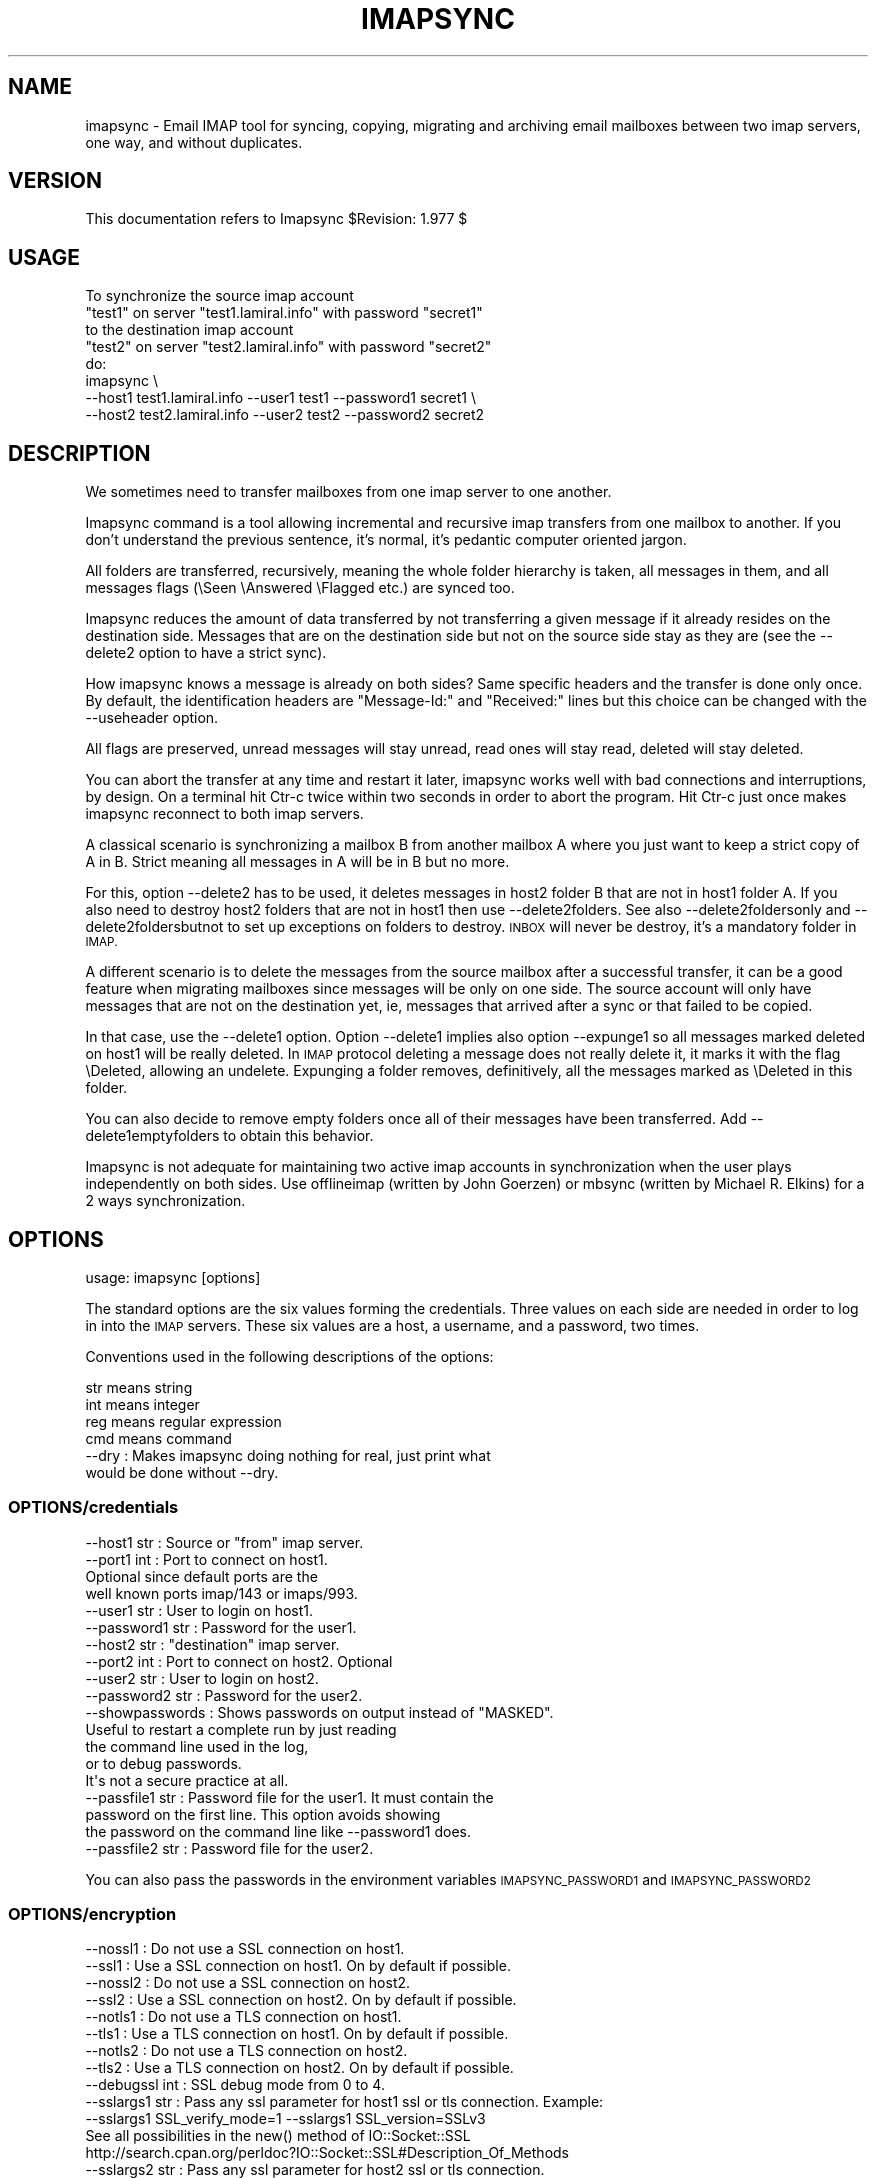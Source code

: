 .\" Automatically generated by Pod::Man 2.28 (Pod::Simple 3.29)
.\"
.\" Standard preamble:
.\" ========================================================================
.de Sp \" Vertical space (when we can't use .PP)
.if t .sp .5v
.if n .sp
..
.de Vb \" Begin verbatim text
.ft CW
.nf
.ne \\$1
..
.de Ve \" End verbatim text
.ft R
.fi
..
.\" Set up some character translations and predefined strings.  \*(-- will
.\" give an unbreakable dash, \*(PI will give pi, \*(L" will give a left
.\" double quote, and \*(R" will give a right double quote.  \*(C+ will
.\" give a nicer C++.  Capital omega is used to do unbreakable dashes and
.\" therefore won't be available.  \*(C` and \*(C' expand to `' in nroff,
.\" nothing in troff, for use with C<>.
.tr \(*W-
.ds C+ C\v'-.1v'\h'-1p'\s-2+\h'-1p'+\s0\v'.1v'\h'-1p'
.ie n \{\
.    ds -- \(*W-
.    ds PI pi
.    if (\n(.H=4u)&(1m=24u) .ds -- \(*W\h'-12u'\(*W\h'-12u'-\" diablo 10 pitch
.    if (\n(.H=4u)&(1m=20u) .ds -- \(*W\h'-12u'\(*W\h'-8u'-\"  diablo 12 pitch
.    ds L" ""
.    ds R" ""
.    ds C` ""
.    ds C' ""
'br\}
.el\{\
.    ds -- \|\(em\|
.    ds PI \(*p
.    ds L" ``
.    ds R" ''
.    ds C`
.    ds C'
'br\}
.\"
.\" Escape single quotes in literal strings from groff's Unicode transform.
.ie \n(.g .ds Aq \(aq
.el       .ds Aq '
.\"
.\" If the F register is turned on, we'll generate index entries on stderr for
.\" titles (.TH), headers (.SH), subsections (.SS), items (.Ip), and index
.\" entries marked with X<> in POD.  Of course, you'll have to process the
.\" output yourself in some meaningful fashion.
.\"
.\" Avoid warning from groff about undefined register 'F'.
.de IX
..
.nr rF 0
.if \n(.g .if rF .nr rF 1
.if (\n(rF:(\n(.g==0)) \{
.    if \nF \{
.        de IX
.        tm Index:\\$1\t\\n%\t"\\$2"
..
.        if !\nF==2 \{
.            nr % 0
.            nr F 2
.        \}
.    \}
.\}
.rr rF
.\"
.\" Accent mark definitions (@(#)ms.acc 1.5 88/02/08 SMI; from UCB 4.2).
.\" Fear.  Run.  Save yourself.  No user-serviceable parts.
.    \" fudge factors for nroff and troff
.if n \{\
.    ds #H 0
.    ds #V .8m
.    ds #F .3m
.    ds #[ \f1
.    ds #] \fP
.\}
.if t \{\
.    ds #H ((1u-(\\\\n(.fu%2u))*.13m)
.    ds #V .6m
.    ds #F 0
.    ds #[ \&
.    ds #] \&
.\}
.    \" simple accents for nroff and troff
.if n \{\
.    ds ' \&
.    ds ` \&
.    ds ^ \&
.    ds , \&
.    ds ~ ~
.    ds /
.\}
.if t \{\
.    ds ' \\k:\h'-(\\n(.wu*8/10-\*(#H)'\'\h"|\\n:u"
.    ds ` \\k:\h'-(\\n(.wu*8/10-\*(#H)'\`\h'|\\n:u'
.    ds ^ \\k:\h'-(\\n(.wu*10/11-\*(#H)'^\h'|\\n:u'
.    ds , \\k:\h'-(\\n(.wu*8/10)',\h'|\\n:u'
.    ds ~ \\k:\h'-(\\n(.wu-\*(#H-.1m)'~\h'|\\n:u'
.    ds / \\k:\h'-(\\n(.wu*8/10-\*(#H)'\z\(sl\h'|\\n:u'
.\}
.    \" troff and (daisy-wheel) nroff accents
.ds : \\k:\h'-(\\n(.wu*8/10-\*(#H+.1m+\*(#F)'\v'-\*(#V'\z.\h'.2m+\*(#F'.\h'|\\n:u'\v'\*(#V'
.ds 8 \h'\*(#H'\(*b\h'-\*(#H'
.ds o \\k:\h'-(\\n(.wu+\w'\(de'u-\*(#H)/2u'\v'-.3n'\*(#[\z\(de\v'.3n'\h'|\\n:u'\*(#]
.ds d- \h'\*(#H'\(pd\h'-\w'~'u'\v'-.25m'\f2\(hy\fP\v'.25m'\h'-\*(#H'
.ds D- D\\k:\h'-\w'D'u'\v'-.11m'\z\(hy\v'.11m'\h'|\\n:u'
.ds th \*(#[\v'.3m'\s+1I\s-1\v'-.3m'\h'-(\w'I'u*2/3)'\s-1o\s+1\*(#]
.ds Th \*(#[\s+2I\s-2\h'-\w'I'u*3/5'\v'-.3m'o\v'.3m'\*(#]
.ds ae a\h'-(\w'a'u*4/10)'e
.ds Ae A\h'-(\w'A'u*4/10)'E
.    \" corrections for vroff
.if v .ds ~ \\k:\h'-(\\n(.wu*9/10-\*(#H)'\s-2\u~\d\s+2\h'|\\n:u'
.if v .ds ^ \\k:\h'-(\\n(.wu*10/11-\*(#H)'\v'-.4m'^\v'.4m'\h'|\\n:u'
.    \" for low resolution devices (crt and lpr)
.if \n(.H>23 .if \n(.V>19 \
\{\
.    ds : e
.    ds 8 ss
.    ds o a
.    ds d- d\h'-1'\(ga
.    ds D- D\h'-1'\(hy
.    ds th \o'bp'
.    ds Th \o'LP'
.    ds ae ae
.    ds Ae AE
.\}
.rm #[ #] #H #V #F C
.\" ========================================================================
.\"
.IX Title "IMAPSYNC 1"
.TH IMAPSYNC 1 "2019-12-23" "perl v5.22.1" "User Contributed Perl Documentation"
.\" For nroff, turn off justification.  Always turn off hyphenation; it makes
.\" way too many mistakes in technical documents.
.if n .ad l
.nh
.SH "NAME"
imapsync \- Email IMAP tool for syncing, copying, migrating
and archiving email mailboxes between two imap servers, one way,
and without duplicates.
.SH "VERSION"
.IX Header "VERSION"
This documentation refers to Imapsync \f(CW$Revision:\fR 1.977 $
.SH "USAGE"
.IX Header "USAGE"
.Vb 5
\& To synchronize the source imap account
\&   "test1" on server "test1.lamiral.info" with password "secret1"
\& to the destination imap account
\&   "test2" on server "test2.lamiral.info" with password "secret2"
\& do:
\&
\&  imapsync \e
\&   \-\-host1 test1.lamiral.info \-\-user1 test1 \-\-password1 secret1 \e
\&   \-\-host2 test2.lamiral.info \-\-user2 test2 \-\-password2 secret2
.Ve
.SH "DESCRIPTION"
.IX Header "DESCRIPTION"
We sometimes need to transfer mailboxes from one imap server to
one another.
.PP
Imapsync command is a tool allowing incremental and
recursive imap transfers from one mailbox to another.
If you don't understand the previous sentence, it's normal,
it's pedantic computer oriented jargon.
.PP
All folders are transferred, recursively, meaning
the whole folder hierarchy is taken, all messages in them,
and all messages flags (\eSeen \eAnswered \eFlagged etc.)
are synced too.
.PP
Imapsync reduces the amount of data transferred by not transferring
a given message if it already resides on the destination side.
Messages that are on the destination side but not on the
source side stay as they are (see the \-\-delete2
option to have a strict sync).
.PP
How imapsync knows a message is already on both sides?
Same specific headers and the transfer is done only once.
By default, the identification headers are
\&\*(L"Message-Id:\*(R" and \*(L"Received:\*(R" lines
but this choice can be changed with the \-\-useheader option.
.PP
All flags are preserved, unread messages will stay unread,
read ones will stay read, deleted will stay deleted.
.PP
You can abort the transfer at any time and restart it later,
imapsync works well with bad connections and interruptions,
by design. On a terminal hit Ctr-c twice within two seconds
in order to abort the program. Hit Ctr-c just once makes
imapsync reconnect to both imap servers.
.PP
A classical scenario is synchronizing a mailbox B from another mailbox A
where you just want to keep a strict copy of A in B. Strict meaning
all messages in A will be in B but no more.
.PP
For this, option \-\-delete2 has to be used, it deletes messages in host2
folder B that are not in host1 folder A. If you also need to destroy
host2 folders that are not in host1 then use \-\-delete2folders. See also
\&\-\-delete2foldersonly and \-\-delete2foldersbutnot to set up exceptions
on folders to destroy. \s-1INBOX\s0 will never be destroy, it's a mandatory
folder in \s-1IMAP.\s0
.PP
A different scenario is to delete the messages from the source mailbox
after a successful transfer, it can be a good feature when migrating
mailboxes since messages will be only on one side. The source account
will only have messages that are not on the destination yet, ie,
messages that arrived after a sync or that failed to be copied.
.PP
In that case, use the \-\-delete1 option. Option \-\-delete1 implies also
option \-\-expunge1 so all messages marked deleted on host1 will be really
deleted. In \s-1IMAP\s0 protocol deleting a message does not really delete it,
it marks it with the flag \eDeleted, allowing an undelete. Expunging
a folder removes, definitively, all the messages marked as \eDeleted
in this folder.
.PP
You can also decide to remove empty folders once all of their messages
have been transferred. Add \-\-delete1emptyfolders to obtain this
behavior.
.PP
Imapsync is not adequate for maintaining two active imap accounts
in synchronization when the user plays independently on both sides.
Use offlineimap (written by John Goerzen) or mbsync (written by
Michael R. Elkins) for a 2 ways synchronization.
.SH "OPTIONS"
.IX Header "OPTIONS"
.Vb 1
\& usage: imapsync [options]
.Ve
.PP
The standard options are the six values forming the credentials.
Three values on each side are needed in order to log in into the \s-1IMAP \s0
servers. These six values are a host, a username, and a password, two times.
.PP
Conventions used in the following descriptions of the options:
.PP
.Vb 4
\& str means string
\& int means integer
\& reg means regular expression
\& cmd means command
\&
\& \-\-dry               : Makes imapsync doing nothing for real, just print what
\&                       would be done without \-\-dry.
.Ve
.SS "OPTIONS/credentials"
.IX Subsection "OPTIONS/credentials"
.Vb 6
\& \-\-host1        str  : Source or "from" imap server.
\& \-\-port1        int  : Port to connect on host1.
\&                       Optional since default ports are the
\&                       well known ports imap/143 or imaps/993.
\& \-\-user1        str  : User to login on host1.
\& \-\-password1    str  : Password for the user1.
\&
\& \-\-host2        str  : "destination" imap server.
\& \-\-port2        int  : Port to connect on host2. Optional
\& \-\-user2        str  : User to login on host2.
\& \-\-password2    str  : Password for the user2.
\&
\& \-\-showpasswords     : Shows passwords on output instead of "MASKED".
\&                       Useful to restart a complete run by just reading
\&                       the command line used in the log,
\&                       or to debug passwords.
\&                       It\*(Aqs not a secure practice at all.
\&
\& \-\-passfile1    str  : Password file for the user1. It must contain the
\&                       password on the first line. This option avoids showing
\&                       the password on the command line like \-\-password1 does.
\& \-\-passfile2    str  : Password file for the user2.
.Ve
.PP
You can also pass the passwords in the environment variables
\&\s-1IMAPSYNC_PASSWORD1\s0 and \s-1IMAPSYNC_PASSWORD2\s0
.SS "OPTIONS/encryption"
.IX Subsection "OPTIONS/encryption"
.Vb 2
\& \-\-nossl1            : Do not use a SSL connection on host1.
\& \-\-ssl1              : Use a SSL connection on host1. On by default if possible.
\&
\& \-\-nossl2            : Do not use a SSL connection on host2.
\& \-\-ssl2              : Use a SSL connection on host2. On by default if possible.
\&
\& \-\-notls1            : Do not use a TLS connection on host1.
\& \-\-tls1              : Use a TLS connection on host1. On by default if possible.
\&
\& \-\-notls2            : Do not use a TLS connection on host2.
\& \-\-tls2              : Use a TLS connection on host2. On by default if possible.
\&
\& \-\-debugssl     int  : SSL debug mode from 0 to 4.
\&
\& \-\-sslargs1     str  : Pass any ssl parameter for host1 ssl or tls connection. Example:
\&                       \-\-sslargs1 SSL_verify_mode=1 \-\-sslargs1 SSL_version=SSLv3
\&                       See all possibilities in the new() method of IO::Socket::SSL
\&                       http://search.cpan.org/perldoc?IO::Socket::SSL#Description_Of_Methods
\& \-\-sslargs2     str  : Pass any ssl parameter for host2 ssl or tls connection.
\&                       See \-\-sslargs1
\&
\& \-\-timeout1     int  : Connection timeout in seconds for host1.
\&                       Default is 120 and 0 means no timeout at all.
\& \-\-timeout2     int  : Connection timeout in seconds for host2.
\&                       Default is 120 and 0 means no timeout at all.
.Ve
.SS "OPTIONS/authentication"
.IX Subsection "OPTIONS/authentication"
.Vb 3
\& \-\-authmech1    str  : Auth mechanism to use with host1:
\&                       PLAIN, LOGIN, CRAM\-MD5 etc. Use UPPERCASE.
\& \-\-authmech2    str  : Auth mechanism to use with host2. See \-\-authmech1
\&
\& \-\-authuser1    str  : User to auth with on host1 (admin user).
\&                       Avoid using \-\-authmech1 SOMETHING with \-\-authuser1.
\& \-\-authuser2    str  : User to auth with on host2 (admin user).
\& \-\-proxyauth1        : Use proxyauth on host1. Requires \-\-authuser1.
\&                       Required by Sun/iPlanet/Netscape IMAP servers to
\&                       be able to use an administrative user.
\& \-\-proxyauth2        : Use proxyauth on host2. Requires \-\-authuser2.
\&
\& \-\-authmd51          : Use MD5 authentication for host1.
\& \-\-authmd52          : Use MD5 authentication for host2.
\& \-\-domain1      str  : Domain on host1 (NTLM authentication).
\& \-\-domain2      str  : Domain on host2 (NTLM authentication).
.Ve
.SS "OPTIONS/folders"
.IX Subsection "OPTIONS/folders"
.Vb 4
\& \-\-folder       str  : Sync this folder.
\& \-\-folder       str  : and this one, etc.
\& \-\-folderrec    str  : Sync this folder recursively.
\& \-\-folderrec    str  : and this one, etc.
\&
\& \-\-folderfirst  str  : Sync this folder first. Ex. \-\-folderfirst "INBOX"
\& \-\-folderfirst  str  : then this one, etc.
\& \-\-folderlast   str  : Sync this folder last. \-\-folderlast "[Gmail]/All Mail"
\& \-\-folderlast   str  : then this one, etc.
\&
\& \-\-nomixfolders      : Do not merge folders when host1 is case\-sensitive
\&                       while host2 is not (like Exchange). Only the first
\&                       similar folder is synced (example: with folders
\&                       "Sent", "SENT" and "sent"
\&                       on host1 only "Sent" will be synced to host2).
\&
\& \-\-skipemptyfolders  : Empty host1 folders are not created on host2.
\&
\& \-\-include      reg  : Sync folders matching this regular expression
\& \-\-include      reg  : or this one, etc.
\&                       If both \-\-include \-\-exclude options are used, then
\&                       include is done before.
\& \-\-exclude      reg  : Skips folders matching this regular expression
\&                       Several folders to avoid:
\&                        \-\-exclude \*(Aqfold1|fold2|f3\*(Aq skips fold1, fold2 and f3.
\& \-\-exclude      reg  : or this one, etc.
\&
\& \-\-automap           : guesses folders mapping, for folders well known as
\&                       "Sent", "Junk", "Drafts", "All", "Archive", "Flagged".
\&
\& \-\-f1f2    str1=str2 : Force folder str1 to be synced to str2,
\&                       \-\-f1f2 overrides \-\-automap and \-\-regextrans2.
\&
\& \-\-subfolder2   str  : Syncs the whole host1 folders hierarchy under the
\&                       host2 folder named str.
\&                       It does it internally by adding three
\&                       \-\-regextrans2 options before all others.
\&                       Add \-\-debug to see what\*(Aqs really going on.
\&
\& \-\-subfolder1   str  : Syncs the host1 folders hierarchy which is under folder
\&                       str to the root hierarchy of host2.
\&                       It\*(Aqs the couterpart of a sync done by \-\-subfolder2
\&                       when doing it in the reverse order.
\&                       Backup/Restore scenario:
\&                       Use \-\-subfolder2 str for a backup to the folder str
\&                       on host2. Then use \-\-subfolder1 str for restoring
\&                       from the folder str, after inverting
\&                       host1/host2 user1/user2 values.
\&
\&
\& \-\-subscribed        : Transfers subscribed folders.
\& \-\-subscribe         : Subscribe to the folders transferred on the
\&                       host2 that are subscribed on host1. On by default.
\& \-\-subscribeall      : Subscribe to the folders transferred on the
\&                       host2 even if they are not subscribed on host1.
\&
\& \-\-prefix1      str  : Remove prefix str to all destination folders,
\&                       usually "INBOX." or "INBOX/" or an empty string "".
\&                       imapsync guesses the prefix if host1 imap server
\&                       does not have NAMESPACE capability. So this option
\&                       should not be used most of the time.
\& \-\-prefix2      str  : Add prefix to all host2 folders. See \-\-prefix1
\&
\& \-\-sep1         str  : Host1 separator. This option should not be used
\&                       most of the time.
\&                       Imapsync gets the separator from the server itself,
\&                       by using NAMESPACE, or it tries to guess it
\&                       from the folders listing (it counts
\&                       characters / . \e\e \e in folder names and choose the
\&                       more frequent, or finally / if nothing is found.
\& \-\-sep2         str  : Host2 separator. See \-\-sep1
\&
\& \-\-regextrans2  reg  : Apply the whole regex to each destination folders.
\& \-\-regextrans2  reg  : and this one. etc.
\&                       When you play with the \-\-regextrans2 option, first
\&                       add also the safe options \-\-dry \-\-justfolders
\&                       Then, when happy, remove \-\-dry for a run, then 
\&                       remove \-\-justfolders for the next ones.
\&                       Have in mind that \-\-regextrans2 is applied after
\&                       the automatic prefix and separator inversion.
\&                       For examples see:
\&                       https://imapsync.lamiral.info/FAQ.d/FAQ.Folders_Mapping.txt
.Ve
.SS "OPTIONS/folders sizes"
.IX Subsection "OPTIONS/folders sizes"
.Vb 5
\& \-\-nofoldersizes     : Do not calculate the size of each folder at the
\&                       beginning of the sync. Default is to calculate them.
\& \-\-nofoldersizesatend: Do not calculate the size of each folder at the
\&                       end of the sync. Default is to calculate them.
\& \-\-justfoldersizes   : Exit after having printed the initial folder sizes.
.Ve
.SS "OPTIONS/tmp"
.IX Subsection "OPTIONS/tmp"
.Vb 10
\& \-\-tmpdir       str  : Where to store temporary files and subdirectories.
\&                       Will be created if it doesn\*(Aqt exist.
\&                       Default is system specific, Unix is /tmp but
\&                       /tmp is often too small and deleted at reboot.
\&                       \-\-tmpdir /var/tmp should be better.
\& \-\-pidfile      str  : The file where imapsync pid is written,
\&                       it can be dirname/filename.
\&                       Default name is imapsync.pid in tmpdir.
\& \-\-pidfilelocking    : Abort if pidfile already exists. Useful to avoid
\&                       concurrent transfers on the same mailbox.
.Ve
.SS "OPTIONS/log"
.IX Subsection "OPTIONS/log"
.Vb 3
\& \-\-nolog             : Turn off logging on file
\& \-\-logfile      str  : Change the default log filename (can be dirname/filename).
\& \-\-logdir       str  : Change the default log directory. Default is LOG_imapsync/
.Ve
.PP
The default logfile name is for example
.PP
.Vb 1
\& LOG_imapsync/2019_12_22_23_57_59_532_user1_user2.txt
.Ve
.PP
where:
.PP
.Vb 3
\& 2019_12_22_23_57_59_532 is nearly the date of the start
\& YYYY_MM_DD_HH_MM_SS_mmm 
\& year_month_day_hour_minute_seconde_millisecond
.Ve
.PP
and user1 user2 are the \-\-user1 \-\-user2 values.
.SS "OPTIONS/messages"
.IX Subsection "OPTIONS/messages"
.Vb 4
\& \-\-skipmess     reg  : Skips messages matching the regex.
\&                       Example: \*(Aqm/[\ex80\-ff]/\*(Aq # to avoid 8bits messages.
\&                       \-\-skipmess is applied before \-\-regexmess
\& \-\-skipmess     reg  : or this one, etc.
\&
\& \-\-skipcrossduplicates : Avoid copying messages that are already copied
\&                         in another folder,  good from Gmail to X when
\&                         X is not also Gmail.
\&                         Activated with \-\-gmail1 unless \-\-noskipcrossduplicates
\&
\& \-\-skipallmailduplicates : Used when host1 is GMail.  Skips messages in 
\&                           [Gmail]/All Mail that are also in some other folder.
\&
\& \-\-debugcrossduplicates : Prints which messages (UIDs) are skipped with
\&                          \-\-skipcrossduplicates (and in what other folders
\&                          they are).  Also prints messages skipped by
\&                          \-\-skipallmailduplicates.
\&
\& \-\-pipemess     cmd  : Apply this cmd command to each message content
\&                       before the copy.
\& \-\-pipemess     cmd  : and this one, etc.
\&                       With several \-\-pipemess, the output of each cmd
\&                       command (STDOUT) is given to the input (STDIN)
\&                       of the next command.
\&                       For example,
\&                       \-\-pipemess cmd1 \-\-pipemess cmd2 \-\-pipemess cmd3
\&                       is like a Unix pipe:
\&                       "cat message | cmd1 | cmd2 | cmd3"
\&
\& \-\-disarmreadreceipts : Disarms read receipts (host2 Exchange issue)
\&
\& \-\-regexmess    reg  : Apply the whole regex to each message before transfer.
\&                       Example: \*(Aqs/\e000/ /g\*(Aq # to replace null by space.
\& \-\-regexmess    reg  : and this one, etc.
.Ve
.SS "OPTIONS/labels"
.IX Subsection "OPTIONS/labels"
Gmail present labels as folders in imap. Imapsync can accelerate the sync 
by syncing X\-GM-LABELS, it will avoid to transfer messages when they are
already on host2.
.PP
.Vb 3
\& \-\-synclabels        : Syncs also Gmail labels when a message is copied to host2.
\&                       Activated by default with \-\-gmail1 \-\-gmail2 unless
\&                       \-\-nosynclabels is added.
\&                       
\& \-\-resynclabels      : Resyncs Gmail labels when a message is already on host2.
\&                       Activated by default with \-\-gmail1 \-\-gmail2 unless
\&                       \-\-noresynclabels is added.
.Ve
.PP
For Gmail syncs, see also:
https://imapsync.lamiral.info/FAQ.d/FAQ.Gmail.txt
.SS "OPTIONS/flags"
.IX Subsection "OPTIONS/flags"
.Vb 2
\& If you encounter flag problems see also:
\& https://imapsync.lamiral.info/FAQ.d/FAQ.Flags.txt
\&
\& \-\-regexflag    reg  : Apply the whole regex to each flags list.
\&                       Example: \*(Aqs/"Junk"//g\*(Aq # to remove "Junk" flag.
\& \-\-regexflag    reg  : then this one, etc.
\&
\& \-\-resyncflags       : Resync flags for already transferred messages.
\&                       On by default.
\& \-\-noresyncflags     : Do not resync flags for already transferred messages.
\&                       May be useful when a user has already started to play
\&                       with its host2 account.
.Ve
.SS "OPTIONS/deletions"
.IX Subsection "OPTIONS/deletions"
.Vb 9
\& \-\-delete1           : Deletes messages on host1 server after a successful
\&                       transfer. Option \-\-delete1 has the following behavior:
\&                       it marks messages as deleted with the IMAP flag
\&                       \eDeleted, then messages are really deleted with an
\&                       EXPUNGE IMAP command. If expunging after each message
\&                       slows down too much the sync then use
\&                       \-\-noexpungeaftereach to speed up, expunging will then be
\&                       done only twice per folder, one at the beginning and
\&                       one at the end of a folder sync.
\&
\& \-\-expunge1          : Expunge messages on host1 just before syncing a folder.
\&                       Expunge is done per folder.
\&                       Expunge aims is to really delete messages marked deleted.
\&                       An expunge is also done after each message copied
\&                       if option \-\-delete1 is set (unless \-\-noexpungeaftereach).
\&
\& \-\-noexpunge1        : Do not expunge messages on host1.
\&
\& \-\-delete1emptyfolders : Deletes empty folders on host1, INBOX excepted.
\&                         Useful with \-\-delete1 since what remains on host1
\&                         is only what failed to be synced.
\&
\& \-\-delete2           : Delete messages in host2 that are not in
\&                       host1 server. Useful for backup or pre\-sync.
\&                       \-\-delete2 implies \-\-uidexpunge2
\&
\& \-\-delete2duplicates : Delete messages in host2 that are duplicates.
\&                       Works only without \-\-useuid since duplicates are
\&                       detected with an header part of each message.
\&
\& \-\-delete2folders    : Delete folders in host2 that are not in host1 server.
\&                       For safety, first try it like this (it is safe):
\&                       \-\-delete2folders \-\-dry \-\-justfolders \-\-nofoldersizes
\&                       and see what folders will be deleted.
\&
\& \-\-delete2foldersonly   reg : Delete only folders matching the regex reg.
\&                              Example: \-\-delete2foldersonly "/^Junk$|^INBOX.Junk$/"
\&                              This option activates \-\-delete2folders
\&
\& \-\-delete2foldersbutnot reg : Do not delete folders matching the regex rex.
\&                              Example: \-\-delete2foldersbutnot "/Tasks$|Contacts$|Foo$/"
\&                              This option activates \-\-delete2folders
\&
\& \-\-noexpunge2        : Do not expunge messages on host2.
\& \-\-nouidexpunge2     : Do not uidexpunge messages on the host2 account
\&                       that are not on the host1 account.
.Ve
.SS "OPTIONS/dates"
.IX Subsection "OPTIONS/dates"
.Vb 2
\& If you encounter problems with dates, see also:
\& https://imapsync.lamiral.info/FAQ.d/FAQ.Dates.txt
\&
\& \-\-syncinternaldates : Sets the internal dates on host2 same as host1.
\&                       Turned on by default. Internal date is the date
\&                       a message arrived on a host (Unix mtime).
\& \-\-idatefromheader   : Sets the internal dates on host2 same as the
\&                       ones in "Date:" headers.
.Ve
.SS "OPTIONS/message selection"
.IX Subsection "OPTIONS/message selection"
.Vb 12
\& \-\-maxsize      int  : Skip messages larger  (or equal) than  int  bytes
\& \-\-minsize      int  : Skip messages smaller (or equal) than  int  bytes
\& \-\-maxage       int  : Skip messages older than  int days.
\&                       final stats (skipped) don\*(Aqt count older messages
\&                       see also \-\-minage
\& \-\-minage       int  : Skip messages newer than  int  days.
\&                       final stats (skipped) don\*(Aqt count newer messages
\&                       You can do (+ zone are the messages selected):
\&                       past|\-\-\-\-maxage+++++++++++++++>now
\&                       past|+++++++++++++++minage\-\-\-\->now
\&                       past|\-\-\-\-maxage+++++minage\-\-\-\->now (intersection)
\&                       past|++++minage\-\-\-\-\-maxage++++>now (union)
\&
\& \-\-search       str  : Selects only messages returned by this IMAP SEARCH
\&                       command. Applied on both sides.
\&                       For a complete set of what can be search see
\&                       https://imapsync.lamiral.info/FAQ.d/FAQ.Messages_Selection.txt
\&
\& \-\-search1      str  : Same as \-\-search but for selecting host1 messages only.
\& \-\-search2      str  : Same as \-\-search but for selecting host2 messages only.
\&                       So \-\-search CRIT equals \-\-search1 CRIT \-\-search2 CRIT
\&
\& \-\-maxlinelength int : skip messages with a line length longer than  int  bytes.
\&                       RFC 2822 says it must be no more than 1000 bytes but
\&                       real life servers and email clients do more.
\&
\&
\& \-\-useheader    str  : Use this header to compare messages on both sides.
\&                       Ex: Message\-ID or Subject or Date.
\& \-\-useheader    str    and this one, etc.
\&
\& \-\-usecache          : Use cache to speed up next syncs. Not set by default.
\& \-\-nousecache        : Do not use cache. Caveat: \-\-useuid \-\-nousecache creates
\&                       duplicates on multiple runs.
\& \-\-useuid            : Use UIDs instead of headers as a criterion to recognize
\&                       messages. Option \-\-usecache is then implied unless
\&                       \-\-nousecache is used.
.Ve
.SS "OPTIONS/miscellaneous"
.IX Subsection "OPTIONS/miscellaneous"
.Vb 5
\& \-\-syncacls          : Synchronizes acls (Access Control Lists).
\&                       Acls in IMAP are not standardized, be careful
\&                       since one acl code on one side may signify something
\&                       else on the other one.
\& \-\-nosyncacls        : Does not synchronize acls. This is the default.
\&
\& \-\-addheader         : When a message has no headers to be identified,
\&                       \-\-addheader adds a "Message\-Id" header,
\&                       like "Message\-Id: 12345@imapsync", where 12345
\&                       is the imap UID of the message on the host1 folder.
.Ve
.SS "OPTIONS/debugging"
.IX Subsection "OPTIONS/debugging"
.Vb 8
\& \-\-debug             : Debug mode.
\& \-\-debugfolders      : Debug mode for the folders part only.
\& \-\-debugcontent      : Debug content of the messages transferred. Huge output.
\& \-\-debugflags        : Debug mode for flags.
\& \-\-debugimap1        : IMAP debug mode for host1. Very verbose.
\& \-\-debugimap2        : IMAP debug mode for host2. Very verbose.
\& \-\-debugimap         : IMAP debug mode for host1 and host2. Twice very verbose.
\& \-\-debugmemory       : Debug mode showing memory consumption after each copy.
\&
\& \-\-errorsmax     int : Exit when int number of errors is reached. Default is 50.
\&
\& \-\-tests             : Run local non\-regression tests. Exit code 0 means all ok.
\& \-\-testslive         : Run a live test with test1.lamiral.info imap server.
\&                       Useful to check the basics. Needs internet connection.
\& \-\-testslive6        : Run a live test with ks2ipv6.lamiral.info imap server.
\&                       Useful to check the ipv6 connectivity. Needs internet.
.Ve
.SS "OPTIONS/specific"
.IX Subsection "OPTIONS/specific"
.Vb 2
\&  \-\-gmail1           : sets \-\-host1 to Gmail and other options. See FAQ.Gmail.txt
\&  \-\-gmail2           : sets \-\-host2 to Gmail and other options. See FAQ.Gmail.txt
\&
\&  \-\-office1          : sets \-\-host1 to Office365 and other options. See FAQ.Exchange.txt
\&  \-\-office2          : sets \-\-host2 to Office365 and other options. See FAQ.Exchange.txt
\&
\&  \-\-exchange1        : sets options for Exchange. See FAQ.Exchange.txt
\&  \-\-exchange2        : sets options for Exchange. See FAQ.Exchange.txt
\&
\&  \-\-domino1          : sets options for Domino. See FAQ.Domino.txt
\&  \-\-domino2          : sets options for Domino. See FAQ.Domino.txt
.Ve
.SS "OPTIONS/behavior"
.IX Subsection "OPTIONS/behavior"
.Vb 1
\& \-\-maxmessagespersecond int : limits the number of messages transferred per second.
\&
\& \-\-maxbytespersecond int : limits the average transfer rate per second.
\& \-\-maxbytesafter     int : starts \-\-maxbytespersecond limitation only after
\&                           \-\-maxbytesafter amount of data transferred.
\&
\& \-\-maxsleep      int : do not sleep more than int seconds.
\&                       On by default, 2 seconds max, like \-\-maxsleep 2
\&
\& \-\-abort             : terminates a previous call still running.
\&                       It uses the pidfile to know what process to abort.
\&
\& \-\-exitwhenover int  : Stop syncing and exits when int total bytes
\&                       transferred is reached.
\&
\& \-\-version           : Print only software version.
\& \-\-noreleasecheck    : Do not check for any new imapsync release.
\& \-\-releasecheck      : Check for new imapsync release.
\&                       it\*(Aqs an http request to
\&                       http://imapsync.lamiral.info/prj/imapsync/VERSION
\&
\& \-\-noid              : Do not send/receive ID command to imap servers.
\&
\& \-\-justconnect       : Just connect to both servers and print useful
\&                       information. Need only \-\-host1 and \-\-host2 options.
\&                       Obsolete since "imapsync \-\-host1 imaphost" alone
\&                       implies \-\-justconnect
\&
\& \-\-justlogin         : Just login to both host1 and host2 with users
\&                       credentials, then exit.
\&
\& \-\-justfolders       : Do only things about folders (ignore messages).
\&
\& \-\-help              : print this help.
\&
\& Example: to synchronize imap account "test1" on "test1.lamiral.info"
\&                     to  imap account "test2" on "test2.lamiral.info"
\&                     with test1 password "secret1"
\&                     and  test2 password "secret2"
\&
\& imapsync \e
\&    \-\-host1 test1.lamiral.info \-\-user1 test1 \-\-password1 secret1 \e
\&    \-\-host2 test2.lamiral.info \-\-user2 test2 \-\-password2 secret2
.Ve
.SH "SECURITY"
.IX Header "SECURITY"
You can use \-\-passfile1  instead of \-\-password1 to give the
password since it is safer. With \-\-password1 option, on Linux,
any user on your host can see the password by using the 'ps auxwwww'
command. Using a variable (like \s-1IMAPSYNC_PASSWORD1\s0) is also
dangerous because of the 'ps auxwwwwe' command. So, saving
the password in a well protected file (600 or rw\-\-\-\-\-\-\-) is
the best solution.
.PP
Imapsync activates ssl or tls encryption by default, if possible.
.PP
What detailed behavior is under this \*(L"if possible\*(R"?
.PP
Imapsync activates ssl if the well known port imaps port (993) is open
on the imap servers. If the imaps port is closed then it open a
normal (clear) connection on port 143 but it looks for \s-1TLS\s0 support
in the \s-1CAPABILITY\s0 list of the servers. If \s-1TLS\s0 is supported
then imapsync goes to encryption.
.PP
If the automatic ssl and the tls detections fail then imapsync will
not protect against sniffing activities on the network, especially 
for passwords.
.PP
If you want to force ssl or tls just use \-\-ssl1 \-\-ssl2 or \-\-tls1 \-\-tls2
.PP
See also the document \s-1FAQ\s0.Security.txt in the \s-1FAQ\s0.d/ directory
or at https://imapsync.lamiral.info/FAQ.d/FAQ.Security.txt
.SH "EXIT STATUS"
.IX Header "EXIT STATUS"
Imapsync will exit with a 0 status (return code) if everything went good.
Otherwise, it exits with a non-zero status. That's classical Unix behavior.
Here is the list of the exit code values (an integer between 0 and 255).
The names reflect their meaning:
.PP
.Vb 10
\&     EX_OK          => 0  ; #/* successful termination */
\&     EX_USAGE       => 64 ; #/* command line usage error */
\&     EX_NOINPUT     => 66 ; #/* cannot open input */
\&     EX_UNAVAILABLE => 69 ; #/* service unavailable */
\&     EX_SOFTWARE    => 70 ; #/* internal software error */
\&     EXIT_CATCH_ALL              =>   1 ; # Any other error
\&     EXIT_BY_SIGNAL              =>   6 ; # Should be 128+n where n is the sig_num
\&     EXIT_PID_FILE_ERROR         =>   8 ;
\&     EXIT_CONNECTION_FAILURE     =>  10 ;
\&     EXIT_TLS_FAILURE            =>  12 ;
\&     EXIT_AUTHENTICATION_FAILURE =>  16 ;
\&     EXIT_SUBFOLDER1_NO_EXISTS   =>  21 ;
\&     EXIT_WITH_ERRORS            => 111 ;
\&     EXIT_WITH_ERRORS_MAX        => 112 ;
\&     EXIT_TESTS_FAILED           => 254 ; # Like Test::More API
.Ve
.SH "LICENSE AND COPYRIGHT"
.IX Header "LICENSE AND COPYRIGHT"
Imapsync is free, open, public but not always gratis software
cover by the \s-1NOLIMIT\s0 Public License, now called \s-1NLPL.\s0
See the \s-1LICENSE\s0 file included in the distribution or just read this
simple sentence as it \s-1IS\s0 the licence text:
.PP
.Vb 1
\& "No limits to do anything with this work and this license."
.Ve
.PP
In case it is not long enough, I repeat:
.PP
.Vb 1
\& "No limits to do anything with this work and this license."
.Ve
.PP
Look at https://imapsync.lamiral.info/LICENSE
.SH "AUTHOR"
.IX Header "AUTHOR"
Gilles \s-1LAMIRAL\s0 <gilles@lamiral.info>
.PP
Good feedback is always welcome.
Bad feedback is very often welcome.
.PP
Gilles \s-1LAMIRAL\s0 earns his living by writing, installing,
configuring and teaching free, open and often gratis
software. Imapsync used to be \*(L"always gratis\*(R" but now it is
only \*(L"often gratis\*(R" because imapsync is sold by its author,
a good way to maintain and support free open public
software over decades.
.SH "BUGS AND LIMITATIONS"
.IX Header "BUGS AND LIMITATIONS"
See https://imapsync.lamiral.info/FAQ.d/FAQ.Reporting_Bugs.txt
.SH "IMAP SERVERS supported"
.IX Header "IMAP SERVERS supported"
See https://imapsync.lamiral.info/S/imapservers.shtml
.SH "HUGE MIGRATION"
.IX Header "HUGE MIGRATION"
If you have many mailboxes to migrate think about a little
shell program. Write a file called file.txt (for example)
containing users and passwords.
The separator used in this example is ';'
.PP
The file.txt file contains:
.PP
user001_1;password001_1;user001_2;password001_2
user002_1;password002_1;user002_2;password002_2
user003_1;password003_1;user003_2;password003_2
user004_1;password004_1;user004_2;password004_2
user005_1;password005_1;user005_2;password005_2
\&...
.PP
On Unix the shell program can be:
.PP
.Vb 4
\& { while IFS=\*(Aq;\*(Aq read  u1 p1 u2 p2; do
\&        imapsync \-\-host1 imap.side1.org \-\-user1 "$u1" \-\-password1 "$p1" \e
\&                 \-\-host2 imap.side2.org \-\-user2 "$u2" \-\-password2 "$p2" ...
\& done ; } < file.txt
.Ve
.PP
On Windows the batch program can be:
.PP
.Vb 3
\&  FOR /F "tokens=1,2,3,4 delims=; eol=#" %%G IN (file.txt) DO imapsync ^
\&  \-\-host1 imap.side1.org \-\-user1 %%G \-\-password1 %%H ^
\&  \-\-host2 imap.side2.org \-\-user2 %%I \-\-password2 %%J ...
.Ve
.PP
The ... have to be replaced by nothing or any imapsync option.
Welcome in shell or batch programming !
.PP
You will find already written scripts at
https://imapsync.lamiral.info/examples/
.SH "INSTALL"
.IX Header "INSTALL"
.Vb 1
\& Imapsync works under any Unix with Perl.
\&
\& Imapsync works under most Windows (2000, XP, Vista, Seven, Eight, Ten
\& and all Server releases 2000, 2003, 2008 and R2, 2012 and R2, 2016)
\& as a standalone binary software called imapsync.exe,
\& usually launched from a batch file in order to avoid always typing
\& the options. There is also a 64bit binary called imapsync_64bit.exe
\& 
\& Imapsync works under OS X as a standalone binary
\& software called imapsync_bin_Darwin
\&
\& Purchase latest imapsync at
\& https://imapsync.lamiral.info/
\&
\& You\*(Aqll receive a link to a compressed tarball called imapsync\-x.xx.tgz
\& where x.xx is the version number. Untar the tarball where
\& you want (on Unix):
\&
\&  tar xzvf  imapsync\-x.xx.tgz
\&
\& Go into the directory imapsync\-x.xx and read the INSTALL file.
\& As mentioned at https://imapsync.lamiral.info/#install
\& the INSTALL file can also be found at
\& https://imapsync.lamiral.info/INSTALL.d/INSTALL.ANY.txt
\& It is now split in several files for each system
\& https://imapsync.lamiral.info/INSTALL.d/
.Ve
.SH "CONFIGURATION"
.IX Header "CONFIGURATION"
There is no specific configuration file for imapsync,
everything is specified by the command line parameters
and the default behavior.
.SH "HACKING"
.IX Header "HACKING"
Feel free to hack imapsync as the \s-1NOLIMIT\s0 license permits it.
.SH "SIMILAR SOFTWARE"
.IX Header "SIMILAR SOFTWARE"
.Vb 2
\&  See also https://imapsync.lamiral.info/S/external.shtml
\&  for a better up to date list.
.Ve
.PP
Last updated and verified on Sun Dec 8, 2019.
.PP
.Vb 10
\& imapsync: https://github.com/imapsync/imapsync (this is an imapsync copy, sometimes delayed, with \-\-noreleasecheck by default since release 1.592, 2014/05/22)
\& imap_tools: https://web.archive.org/web/20161228145952/http://www.athensfbc.com/imap_tools/. The imap_tools code is now at https://github.com/andrewnimmo/rick\-sanders\-imap\-tools
\& imaputils: https://github.com/mtsatsenko/imaputils (very old imap_tools fork)
\& Doveadm\-Sync: https://wiki2.dovecot.org/Tools/Doveadm/Sync ( Dovecot sync tool )
\& davmail: http://davmail.sourceforge.net/
\& offlineimap: http://offlineimap.org/
\& mbsync: http://isync.sourceforge.net/
\& mailsync: http://mailsync.sourceforge.net/
\& mailutil: https://www.washington.edu/imap/ part of the UW IMAP toolkit. (well, seems abandoned now)
\& imaprepl: https://bl0rg.net/software/ http://freecode.com/projects/imap\-repl/
\& imapcopy (Pascal): http://www.ardiehl.de/imapcopy/
\& imapcopy (Java): https://code.google.com/archive/p/imapcopy/
\& imapsize: http://www.broobles.com/imapsize/
\& migrationtool: http://sourceforge.net/projects/migrationtool/
\& imapmigrate: http://sourceforge.net/projects/cyrus\-utils/
\& larch: https://github.com/rgrove/larch (derived from wonko_imapsync, good at Gmail)
\& wonko_imapsync: http://wonko.com/article/554 (superseded by larch)
\& pop2imap: http://www.linux\-france.org/prj/pop2imap/ (I wrote that too)
\& exchange\-away: http://exchange\-away.sourceforge.net/
\& SyncBackPro: http://www.2brightsparks.com/syncback/sbpro.html
\& ImapSyncClient: https://github.com/ridaamirini/ImapSyncClient
\& MailStore: https://www.mailstore.com/en/products/mailstore\-home/
\& mnIMAPSync: https://github.com/manusa/mnIMAPSync
\& imap\-upload: http://imap\-upload.sourceforge.net/ (A tool for uploading a local mbox file to IMAP4 server)
\& imapbackup: https://github.com/rcarmo/imapbackup (A Python script for incremental backups of IMAP mailboxes)
\& BitRecover email\-backup 99 USD, 299 USD https://www.bitrecover.com/email\-backup/.
\& ImportExportTools: https://addons.thunderbird.net/en\-us/thunderbird/addon/importexporttools/ ImportExportTools for Mozilla Thunderbird by Paolo Kaosmos. ImportExportTools does not do IMAP.
.Ve
.SH "HISTORY"
.IX Header "HISTORY"
I initially wrote imapsync in July 2001 because an enterprise,
called BaSystemes, paid me to install a new imap server
without losing huge old mailboxes located in a far
away remote imap server, accessible by an
often broken low-bandwidth \s-1ISDN\s0 link.
.PP
I had to verify every mailbox was well transferred, all folders, all messages,
without wasting bandwidth or creating duplicates upon resyncs. The imapsync 
design was made with the beautiful rsync command in mind.
.PP
Imapsync started its life as a patch of the copy_folder.pl
script. The script copy_folder.pl comes from the Mail\-IMAPClient\-2.1.3 perl
module tarball source (more precisely in the examples/ directory of the
Mail-IMAPClient tarball).
.PP
So many happened since then that I wonder
if it remains any lines of the original
copy_folder.pl in imapsync source code.
